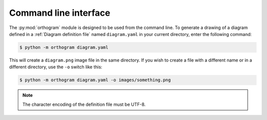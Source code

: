Command line interface
======================

The :py:mod:`orthogram` module is designed to be used from the command
line.  To generate a drawing of a diagram defined in a :ref:`Diagram
definition file` named ``diagram.yaml`` in your current directory,
enter the following command:

.. code-block:: console

   $ python -m orthogram diagram.yaml

This will create a ``diagram.png`` image file in the same directory.
If you wish to create a file with a different name or in a different
directory, use the ``-o`` switch like this:

.. code-block:: console

   $ python -m orthogram diagram.yaml -o images/something.png

.. note::

   The character encoding of the definition file must be UTF-8.

.. _Inkscape: https://inkscape.org
